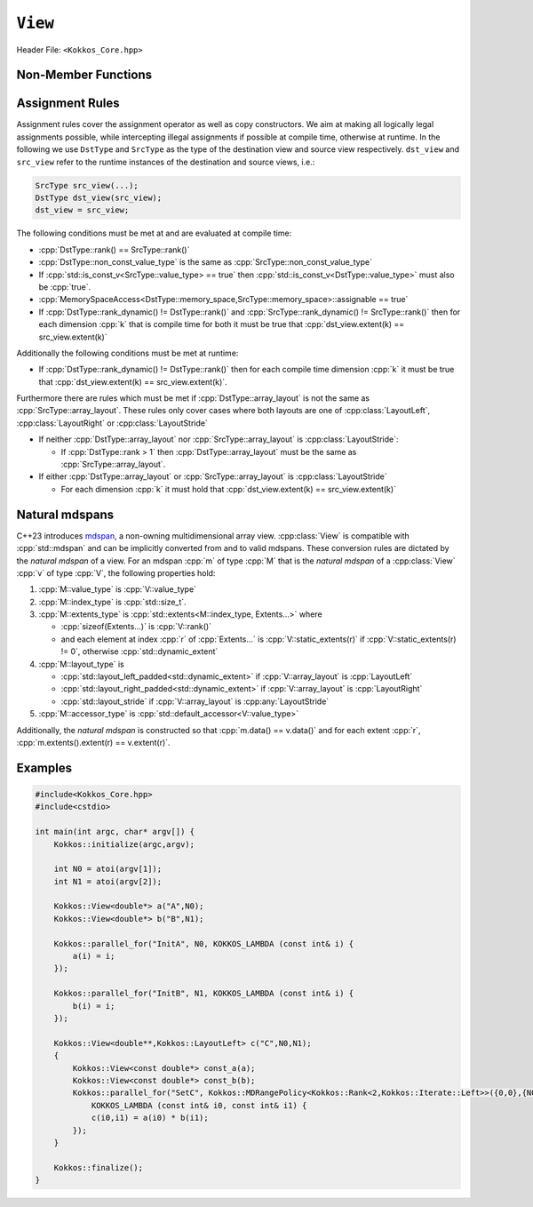 ``View``
========

Header File: ``<Kokkos_Core.hpp>``

.. _CppReferenceSharedPtr: https://en.cppreference.com/w/cpp/memory/shared_ptr

.. |CppReferenceSharedPtr| replace:: ``std::shared_ptr``


.. _Atomic: ../atomics.html

.. |Atomic| replace:: ``Atomic``


.. cpp:class:: template <class DataType, class... Properties> View

   Kokkos View is a potentially reference counted multi dimensional array with compile time layouts and memory space.
   Its semantics are similar to that of |CppReferenceSharedPtr|_.
   
   :tparam DataType: Defines the fundamental scalar type of the :cpp:class:`View` and its dimensionality.

      The basic structure is ``ScalarType STARS BRACKETS`` where the number of ``STARS`` denotes
      the number of runtime length dimensions and the number of ``BRACKETS`` defines the compile time dimensions.
      Due to C++ type restrictions runtime dimensions must come first.
      Examples:

      - :cpp:`double**`: 2D View of :cpp:`double` with 2 runtime dimensions
      - :cpp:`const int***[5][3]`: 5D View of :cpp:`int` with 3 runtime and 2 compile dimensions. 
         The data is :cpp:`const`.
      - :cpp:`Foo[6][2]`: 2D View of a class :cpp:`Foo` with 2 compile time dimensions.

   :tparam Properties...: Defines various properties of the :cpp:class:`View`, including layout, memory space, and memory traits.
   
      :cpp:class:`View`'s template parameters after ``DataType`` are variadic and optional, but must be specified in order. That means for example that ``LayoutType`` can be omitted but if both ``MemorySpace`` and ``MemoryTraits`` are specified, ``MemorySpace`` must come before ``MemoryTraits``.

      .. code-block:: cpp
         :caption: The ordering of View template parameters.

         template <class DataType [, class LayoutType] [, class MemorySpace] [, class MemoryTraits]>
         class View;

   :tparam LayoutType: Determines the mapping of indices into the underlying 1D memory storage.
   
      Kokkos comes with some built-in layouts:

      - :cpp:struct:`LayoutRight`: strides increase from the right most to the left most dimension.
         The last dimension has a stride of one.
         This corresponds to how C multi dimensional arrays (e.g :cpp:`foo[][][]`) are laid out in memory.
      - :cpp:struct:`LayoutLeft`: strides increase from the left most to the right most dimension.
         The first dimension has a stride of one. This is the layout Fortran uses for its arrays.
      - :cpp:struct:`LayoutStride`: strides can be arbitrary for each dimension.
   
   :tparam MemorySpace: Controls the storage location of the View.

      If omitted the default memory space of the default execution space is used (i.e. :cpp:expr:`Kokkos::DefaultExecutionSpace::memory_space`)

   :tparam MemoryTraits: Sets access properties via enum parameters for the templated :cpp:expr:`Kokkos::MemoryTraits<>` class.

      Possible template parameters are bit-combinations of the following flags:

      - ``Unmanaged``: The View will not be reference counted. The allocation has to be provided to the constructor.
      - |Atomic|_: All accesses to the view will use atomic operations.
      - ``RandomAccess``: Hint that the view is used in a random access manner.
         If the view is also :cpp:`const` this will trigger special load operations on GPUs (i.e. texture fetches).
      - ``Restrict``: There is no aliasing of the view by other data structures in the current scope.

      Example usage: ``Kokkos::MemoryTraits<Kokkos::Unmanaged | Kokkos::RandomAccess>``

   .. rubric:: Public Constants:
   
   .. cpp:member:: static constexpr bool reference_type_is_lvalue_reference

      whether the reference type is a C++ lvalue reference.

   .. rubric:: Data Types:

   .. cpp:type:: data_type

      The :cpp:any:`DataType` of the :cpp:class:`View`, note :cpp:type:`data_type` contains the array specifiers (e.g. :cpp:`int**[3]`)

   .. cpp:type:: const_data_type

      :cpp:`const` version of :cpp:any:`DataType`, same as :cpp:type:`data_type` if that is already  :cpp:`const`.

   .. cpp:type:: non_const_data_type

      Non-:cpp:`const` version of :cpp:any:`DataType`, same as :cpp:type:`data_type` if that is already non-:cpp:`const`.

   .. cpp:type:: scalar_array_type

      If :cpp:any:`DataType` represents some properly specialised array data type such as Sacado FAD types, :cpp:type:`scalar_array_type` is the underlying fundamental scalar type.

   .. cpp:type:: const_scalar_array_type

      :cpp:`const` version of :cpp:type:`scalar_array_type`, same as :cpp:type:`scalar_array_type` if that is already :cpp:`const`

   .. cpp:type:: non_const_scalar_array_type

      Non-:cpp:`const` version of :cpp:type:`scalar_array_type`, same as :cpp:type:`scalar_array_type` if that is already non-:cpp:`const`.


   .. rubric:: Scalar Types:

   .. cpp:type:: value_type

      The :cpp:type:`data_type` stripped of its array specifiers, i.e. the scalar type of the data the view is referencing (e.g. if :cpp:type:`data_type` is :cpp:`const int**[3]`, :cpp:type:`value_type` is :cpp:`const int`).

   .. cpp:type:: const_value_type

      :cpp:`const` version of :cpp:type:`value_type`.

   .. cpp:type:: non_const_value_type

      non-:cpp:`const` version of :cpp:type:`value_type`.


   .. rubric:: Spaces:

   .. cpp:type:: execution_space

      The :ref:`execution space <api-execution-spaces>` associated with the view, will be used for
      performing view initialization, and certain deep_copy operations.

   .. cpp:type:: memory_space

      The :ref:`memory space <api-memory-spaces>` where the :cpp:class:`View` data is stored.

   .. cpp:type:: device_type

      the compound type defined by :cpp:expr:`Device<execution_space, memory_space>`

   .. cpp:type:: memory_traits

      The memory traits of the view.

   .. cpp:type:: host_mirror_space

      Host accessible memory space used in :cpp:type:`HostMirror`.

   .. rubric:: ViewTypes:

   .. cpp:type:: non_const_type

      this :cpp:class:`View` type with :cpp:type:`non_const_data_type` passed as the :cpp:any:`DataType` template parameter

   .. cpp:type:: const_type

      this :cpp:class:`View` type with :cpp:type:`const_data_type` passed as the :cpp:any:`DataType` template parameter

   .. cpp:type:: HostMirror

      compatible view type with the same :cpp:type:`data_type` and :cpp:type:`array_layout` stored in host accessible memory space.


   .. rubric:: Data Handles:

   .. cpp:type:: reference_type

      return type of the view access operators.

      .. seealso::
         :cpp:func:`operator()`

         :cpp:func:`access()`


   .. cpp:type:: pointer_type

      pointer to :cpp:type:`value_type`.


   .. rubric:: Other Types:

   .. cpp:type:: array_layout

      The ``Layout`` of the :cpp:class:`View`.

   .. cpp:type:: size_type

      index type associated with the memory space of this :cpp:class:`View`.

   .. cpp:type:: dimension

      An integer array like type, able to represent the extents of the :cpp:class:`View`.

   .. cpp:type:: specialize

      A specialization tag used for partial specialization of the mapping construct underlying a :cpp:class:`View`.


   .. rubric:: Constructors:

   .. cpp:function:: View()

      Default Constructor. No allocations are made, no reference counting happens. All extents are zero and its data pointer is :cpp:`nullptr`.

   .. cpp:function:: template<class DT, class... Prop> View( const View<DT, Prop...>& rhs)

      Copy constructor with a compatible view. Follows :cpp:class:`View` assignment rules.

      .. seealso:: :ref:`api-view-assignment`

   .. cpp:function:: View(View&& rhs)

      Move constructor

   .. cpp:function:: template<class IntType> View( const std::string& name, const IntType& ... extents)

      Standard allocating constructor. The initialization is executed on the default
      instance of the execution space corresponding to :cpp:type:`memory_space` and fences it.

      :tparam IntType: an integral type

      :param name: a user provided label, which is used for profiling and debugging purposes. Names are not required to be unique,

      :param extents: Extents of the :cpp:class:`View`.

      .. rubric:: Requirements:

      - :cpp:expr:`sizeof(IntType...) == rank_dynamic()` or :cpp:expr:`sizeof(IntType...) == rank()`.
         In the latter case, the extents corresponding to compile-time dimensions must match the :cpp:class:`View` type's compile-time extents.
      - :cpp:expr:`array_layout::is_regular == true`.

   .. cpp:function:: View( const std::string& name, const array_layout& layout)

      Standard allocating constructor. The initialization is executed on the default
      instance of the execution space corresponding to :cpp:type:`memory_space` and fences it.

      :param name: a user provided label, which is used for profiling and debugging purposes.
         Names are not required to be unique,

      :param layout: an instance of a layout class.
         The number of valid extents must either match the :cpp:func:`rank_dynamic` or :cpp:func:`rank`.
         In the latter case, the extents corresponding to compile-time dimensions must match the :cpp:class:`View` type's compile-time extents.

   .. cpp:function:: template<class IntType> View( const ALLOC_PROP &prop, const IntType& ... extents)

      Allocating constructor with allocation properties (created by a call to :cpp:func:`view_alloc`). If an execution space is
      specified in :cpp:any:`prop`, the initialization uses it and does not fence.
      Otherwise, the :cpp:class:`View` is initialized using the default execution space instance corresponding to :cpp:type:`memory_space` and fences it.

      :tparam IntType: an integral type

      :param prop: An allocation properties object that is returned by :cpp:func:`view_alloc`.

      :param extents: Extents of the View.

      .. rubric:: Requirements:

      - :cpp:expr:`sizeof(IntType...) == rank_dynamic()` or :cpp:expr:`sizeof(IntType...) == rank()`.
         In the latter case, the extents corresponding to compile-time dimensions must match the :cpp:class:`View` type's compile-time extents.
      - :cpp:expr:`array_layout::is_regular == true`.

   .. cpp:function:: View( const ALLOC_PROP &prop, const array_layout& layout)

      Allocating constructor with allocation properties (created by a call to :cpp:func:`view_alloc`) and a layout object. If an execution space is
      specified in :cpp:any:`prop`, the initialization uses it and does not fence.
      Otherwise, the :cpp:class:`View` is initialized using the default execution space instance corresponding to :cpp:type:`memory_space` and fences it.

      :param prop: An allocation properties object that is returned by :cpp:func:`view_alloc`.

      :param layout: an instance of a layout class.
         The number of valid extents must either match the :cpp:func:`rank_dynamic` or :cpp:func:`rank`.
         In the latter case, the extents corresponding to compile-time dimensions must match the :cpp:class:`View` type's compile-time extents.

   .. cpp:function:: template<class IntType> View( pointer_type ptr, const IntType& ... extents)

      Unmanaged data wrapping constructor.

      :tparam IntType: an integral type

      :param ptr: pointer to a user provided memory allocation.
         Must provide storage of size :cpp:expr:`required_allocation_size(extents...)`

      :param extents: Extents of the :cpp:class:`View`.

      .. rubric:: Requirements:

      - :cpp:expr:`sizeof(IntType...) == rank_dynamic()` or :cpp:expr:`sizeof(IntType...) == rank()`.
         In the latter case, the extents corresponding to compile-time dimensions must match the :cpp:class:`View` type's compile-time extents.
      - :cpp:expr:`array_layout::is_regular == true`.

   .. cpp:function:: View( pointer_type ptr, const array_layout& layout)

      Unmanaged data wrapper constructor.

      :param ptr: pointer to a user provided memory allocation.
         Must provide storage of size :cpp:expr:`View::required_allocation_size(layout)`

      :param layout: an instance of a layout class.
         The number of valid extents must either match the dynamic rank or the total rank. In the latter case, the extents corresponding to compile-time dimensions must match the :cpp:class:`View` type's compile-time extents.

   .. cpp:function:: template<class IntType> View( const ScratchSpace& space, const IntType& ... extents)

      Constructor which acquires memory from a Scratch Memory handle.

      :tparam IntType: an integral type

      :param space: scratch memory handle.
         Typically returned from :cpp:func:`team_shmem`, :cpp:func:`team_scratch`, or :cpp:func:`thread_scratch` in ``TeamPolicy`` kernels.

      :param extents: Extents of the :cpp:class:`View`.

      .. rubric:: Requirements:

      - :cpp:expr:`sizeof(IntType...) == rank_dynamic()` or :cpp:expr:`sizeof(IntType...) == rank()`.
         In the latter case, the extents corresponding to compile-time dimensions must match the :cpp:class:`View` type's compile-time extents.
      - :cpp:expr:`array_layout::is_regular == true`.

   .. cpp:function:: View( const ScratchSpace& space, const array_layout& layout)

      Constructor which acquires memory from a Scratch Memory handle.

      :param space: scratch memory handle.
         Typically returned from :cpp:func:`team_shmem`, :cpp:func:`team_scratch`, or :cpp:func:`thread_scratch` in ``TeamPolicy`` kernels.

      :param layout: an instance of a layout class.
         The number of valid extents must either match the dynamic rank or the total rank. In the latter case, the extents corresponding to compile-time dimensions must match the :cpp:class:`View` type's compile-time extents.

   .. cpp:function:: template<class DT, class... Prop> View( const View<DT, Prop...>& rhs, Args ... args)

      :param rhs: the :cpp:class:`View` to take a subview of
      :param args...: the subview slices as specified in :cpp:func:`subview`

      Subview constructor.

      .. seealso:: :cpp:func:`subview`

   .. cpp:function:: explicit(traits::is_managed) View( const NATURAL_MDSPAN_TYPE& mds )

      :param mds: the mdspan to convert from.

      .. warning::

         :cpp:`explicit(bool)` is only available on C++20 and later. When building Kokkos with C++17, this constructor will be fully implicit.
         Be aware that later upgrading to C++20 will in some cases cause compilation issues in cases where :cpp:`traits::is_managed` is :cpp:`false`.

      :cpp:`NATURAL_MDSPAN_TYPE` is the :ref:`natural mdspan <api-view-natural-mdspans>` of the View. The *natural mdspan* is only available if :cpp:type:`array_layout` is one of :cpp:struct:`LayoutLeft`, :cpp:struct:`LayoutRight`,
      or :cpp:class:`LayoutStride`. This constructor is only available if *natural mdspan* is available.

      Constructs a :cpp:class:`View` by converting from :cpp:any:`mds`. The :cpp:class:`View` will be unmanaged and constructed as if by :cpp:`View(mds.data(), array_layout_from_mapping(mds.mapping()))`

      .. seealso:: :ref:`Natural mdspans <api-view-natural-mdspans>`

      .. versionadded:: 4.4.0

   .. cpp:function:: template <class ElementType, class ExtentsType, class LayoutType, class AccessorType> explicit(SEE_BELOW) View(const mdspan<ElementType, ExtentsType, LayoutType, AccessorType>& mds)

      :tparam ElementType: the mdspan element type
      :tparam ExtentsType: the mdspan extents
      :tparam LayoutType: the mdspan layout
      :tparam AccessorType: the mdspan extents

      :param mds: the mdspan to convert from

      .. warning::

         :cpp:`explicit(bool)` is only available on C++20 and later. When building Kokkos with C++17, this constructor will be fully implicit.
         Be aware that later upgrading to C++20 will in some cases cause compilation issues in cases where the condition is false.

      Constructs a :cpp:class:`View` by converting from :cpp:any:`mds`.
      The :cpp:class:`View`'s :ref:`natural mdspan <api-view-natural-mdspans>` must be constructible from :cpp:any:`mds`. The :cpp:class:`View` will be constructed as if by :cpp:`View(NATURAL_MDSPAN_TYPE(mds))`

      In C++20:
         This constructor is implicit if :cpp:any:`mds` is implicitly convertible to the *natural mdspan* of the :cpp:class:`View`.

      .. versionadded:: 4.4.0


   .. rubric:: Data Access Functions:

   .. cpp:function:: template<class IntType> reference_type operator() (const IntType& ... indices) const

      :tparam IntType: an integral type

      :param indices: the indices of the element to get a reference to
      :return: a reference to the element at the given indices

      Returns a value of :cpp:type:`reference_type` which may or not be referenceable itself.
      The number of index arguments must match the :cpp:func:`rank` of the view.

      .. rubric:: Requirements:
      
      - :cpp:expr:`sizeof(IntType...) == rank_dynamic()`

   .. cpp:function:: template<class IntType> reference_type access(const IntType& i0=0, const IntType& i1=0, \
            const IntType& i2=0, const IntType& i3=0, const IntType& i4=0, \
            const IntType& i5=0, const IntType& i6=0, const IntType& i7=0) const

      :tparam IntType: an integral type
      
      :param i0, i1, i2, i3, i4, i5, i6, i7: the indices of the element to get a reference to
      :return: a reference to the element at the given indices

      Returns a value of :cpp:type:`reference_type` which may or not be referenceable itself.
      The number of index arguments must be equal or larger than the :cpp:func:`rank` of the view.
      Index arguments beyond :cpp:func:`rank` must be :cpp:`0`, which will be enforced if :cpp:any:`KOKKOS_DEBUG` is defined.


   .. rubric:: Data Layout, Dimensions, Strides:

   .. cpp:function:: static constexpr size_t rank()

      :return: the rank of the view.

      .. versionadded:: 4.1

   .. cpp:function:: static constexpr size_t rank_dynamic()

      :return: the number of runtime determined dimensions.

      .. versionadded:: 4.1
   
   .. note::

      In practice, :cpp:func:`rank()` and :cpp:func:`rank_dynamic()` are not actually implemented as static member functions but ``rank`` and ``rank_dynamic`` underlying types have a nullary member function (i.e. callable with no argument).

   .. versionchanged:: 4.1

      :cpp:func:`rank` and :cpp:func:`rank_dynamic` are static member constants that are convertible to :cpp:`size_t`.
      Their underlying types are unspecified, but equivalent to :cpp:`std::integral_constant` with a nullary member function callable from host and device side.
      Users are encouraged to use :cpp:`rank()` and :cpp:`rank_dynamic()` (akin to a static member function call) instead of relying on implicit conversion to an integral type.

      The actual type of :cpp:func:`rank` and :cpp:func:`rank_dynamic` as they were defined until Kokkos 4.1 was left up to the implementation (that is, up to the compiler not to Kokkos) but in practice it was often :cpp:`int` which means this change may yield warnings about comparing signed and unsigned integral types.
      It may also break code that was using the type of :cpp:func:`rank`.
      Furthermore, it appears that MSVC has issues with the implicit conversion to :cpp:`size_t` in certain constexpr contexts. Calling :cpp:func:`rank()` or :cpp:func:`rank_dynamic()` will work in those cases.

   .. cpp:function:: constexpr array_layout layout() const

      :return: the layout object that can be used to to construct other views with the same dimensions.

   .. cpp:function:: template<class iType> constexpr size_t extent( const iType& dim) const

      :tparam iType: an integral type
      :param dim: the dimension to get the extent of
      :return: the extent of dimension :cpp:any:`dim`

      .. rubric:: Preconditions:

      - :cpp:any:`dim` must be smaller than :cpp:func:`rank`.

   .. cpp:function:: template<class iType> constexpr int extent_int( const iType& dim) const

      :tparam iType: an integral type
      :param dim: the dimension to get the extent of
      :return: the extent of dimension :cpp:any:`dim` as an :cpp:`int`

      Compared to :cpp:func:`extent` this function can be
      useful on architectures where :cpp:`int` operations are more efficient than :cpp:`size_t`.
      It also may eliminate the need for type casts in applications which
      otherwise perform all index operations with :cpp:`int`.

      .. rubric:: Preconditions:

      - :cpp:any:`dim` must be smaller than :cpp:func:`rank`.

   .. cpp:function:: template<class iType> constexpr size_t stride(const iType& dim) const

      :tparam iType: an integral type
      :param dim: the dimension to get the stride of
      :return: the stride of dimension :cpp:any:`dim`

      Example: :cpp:expr:`a.stride(3) == (&a(i0,i1,i2,i3+1,i4)-&a(i0,i1,i2,i3,i4))`

      .. rubric:: Preconditions:

      - :cpp:any:`dim` must be smaller than :cpp:func:`rank`.

   .. cpp:function:: constexpr size_t stride_0() const

      :return: the stride of dimension 0.

   .. cpp:function:: constexpr size_t stride_1() const

      :return: the stride of dimension 1.

   .. cpp:function:: constexpr size_t stride_2() const

      :return: the stride of dimension 2.

   .. cpp:function:: constexpr size_t stride_3() const

      :return: the stride of dimension 3.

   .. cpp:function:: constexpr size_t stride_4() const

      :return: the stride of dimension 4.

   .. cpp:function:: constexpr size_t stride_5() const

      :return: the stride of dimension 5.

   .. cpp:function:: constexpr size_t stride_6() const

      :return: the stride of dimension 6.

   .. cpp:function:: constexpr size_t stride_7() const

      :return: the stride of dimension 7.

   .. cpp:function:: template<class iType> void stride(iType* strides) const

      :tparam iType: an integral type
      :param strides: the output array of length :cpp:expr:`rank() + 1`

      Sets :cpp:expr:`strides[r]` to :cpp:expr:`stride(r)` for all :math:`r` with :math:`0 \le r \lt \texttt{rank()}`.
      Sets :cpp:expr:`strides[rank()]` to :cpp:func:`span()`.

      .. rubric:: Preconditions:

      - :cpp:any:`strides` must be an array of length :cpp:expr:`rank() + 1`

   .. cpp:function:: constexpr size_t span() const

      :return: the size of the span of memory between the element with the lowest and highest address

      Obtains the memory span in elements between the element with the
      lowest and the highest address. This can be larger than the product
      of extents due to padding, and or non-contiguous data layout as for example :cpp:struct:`LayoutStride` allows.

   .. cpp:function:: constexpr size_t size() const

      :return: the product of extents, i.e. the logical number of elements in the :cpp:class:`View`.

   .. cpp:function:: constexpr pointer_type data() const

      :return: the pointer to the underlying data allocation.

      .. warning::
      
         Calling any function that manipulates the behavior of the memory (e.g. ``memAdvise``) on memory managed by Kokkos results in undefined behavior.

   .. cpp:function:: bool span_is_contiguous() const

      :return: whether the span is contiguous (i.e. whether every memory location between in span belongs to the index space covered by the :cpp:class:`View`).

   .. cpp:function:: static constexpr size_t required_allocation_size(size_t N0=0, size_t N1=0, \
            size_t N2=0, size_t N3=0, \
            size_t N4=0, size_t N5=0, \
            size_t N6=0, size_t N7=0, size_t N8 = 0);
      
      :param N0, N1, N2, N3, N4, N5, N6, N7, N8: the dimensions to query
      :return: the number of bytes necessary for an unmanaged :cpp:class:`View` of the provided dimensions.

      .. rubric:: Requirements:
      
      - :cpp:expr:`array_layout::is_regular == true`.

   .. cpp:function:: static constexpr size_t required_allocation_size(const array_layout& layout);

      :param layout: the layout to query
      :return: the number of bytes necessary for an unmanaged :cpp:class:`View` of the provided layout.

   .. rubric:: Other Utility Methods:

   .. cpp:function:: int use_count() const;

      :return: the current reference count of the underlying allocation.

   .. cpp:function:: const std::string label() const;

      :return: the label of the View.

   .. cpp:function:: void assign_data(pointer_type arg_data);

      :param arg_data: the pointer to set the underlying :cpp:class:`View` data pointer to

      Decrement reference count of previously assigned data and set the underlying pointer to arg_data.
      Note that the effective result of this operation is that the view is now an unmanaged view; thus, the deallocation of memory associated with arg_data is not linked in anyway to the deallocation of the view.

   .. cpp:function:: constexpr bool is_allocated() const;

      :return: true if the view points to a valid memory location.

      This function works for both managed and unmanaged views.
      With the unmanaged view, there is no guarantee that referenced address is valid, only that it is a non-null pointer.

   .. rubric:: Conversion to mdspan:

   .. cpp:function:: template <class OtherElementType, class OtherExtents, class OtherLayoutPolicy, class OtherAccessor> constexpr operator mdspan<OtherElementType, OtherExtents, OtherLayoutPolicy, OtherAccessor>()

      :tparam OtherElementType: the target mdspan element type
      :tparam OtherExtents: the target mdspan extents
      :tparam OtherLayoutPolicy: the target mdspan layout
      :tparam OtherAccessor: the target mdspan accessor

      :constraints: :cpp:class:`View`\ 's :ref:`natural mdspan <api-view-natural-mdspans>` must be assignable to :cpp:`mdspan<OtherElementType, OtherExtents, OtherLayoutPolicy, OtherAccessor>`

      :returns: an mdspan with extents and a layout converted from the :cpp:class:`View`'s *natural mdspan*.

   .. cpp:function:: template <class OtherAccessorType = Kokkos::default_accessor<typename traits::value_type>> constexpr auto to_mdspan(const OtherAccessorType& other_accessor = OtherAccessorType{})

      :tparam OtherAccessor: the target mdspan accessor

      :constraints: :cpp:`typename OtherAccessorType::data_handle_type` must be assignable to :cpp:`value_type*`

      :returns: :cpp:class:`View`\ 's :ref:`natural mdspan <api-view-natural-mdspans>`, but with an accessor policy constructed from :cpp:any:`other_accessor`


Non-Member Functions
--------------------

.. cpp:function:: template <class... ViewTDst, class... ViewTSrc> bool is_assignable(const View<ViewTDst...>& dst, const View<ViewTSrc...>& src)

   :return: true if src can be assigned to dst.

   .. seealso:: :ref:`api-view-assignment`

.. cpp:function:: template <class LT, class... LP, class RT, class... RP> bool operator==(const View<LT, LP...>& lhs, const View<RT, RP...>& rhs)

   :return: :cpp:`true` if :cpp:type:`~View::value_type`, :cpp:type:`~View::array_layout`, :cpp:type:`~View::memory_space`, :cpp:func:`~View::rank()`, :cpp:func:`~View::data()` and :cpp:expr:`extent(r)`, for :math:`0 \le r \lt \texttt{rank()}`, match.

.. cpp:function:: template <class LT, class... LP, class RT, class... RP> bool operator!=(const View<LT, LP...>& lhs, const View<RT, RP...>& rhs)

   :return: :cpp:expr:`!(lhs == rhs)`

.. _api-view-assignment:

Assignment Rules
----------------

Assignment rules cover the assignment operator as well as copy constructors.
We aim at making all logically legal assignments possible, while intercepting illegal assignments if possible at compile time, otherwise at runtime.
In the following we use ``DstType`` and ``SrcType`` as the type of the destination view and source view respectively. 
``dst_view`` and ``src_view`` refer to the runtime instances of the destination and source views, i.e.:

.. code-block:: cpp

    SrcType src_view(...);
    DstType dst_view(src_view);
    dst_view = src_view;

The following conditions must be met at and are evaluated at compile time:

* :cpp:`DstType::rank() == SrcType::rank()`
* :cpp:`DstType::non_const_value_type` is the same as :cpp:`SrcType::non_const_value_type`
* If :cpp:`std::is_const_v<SrcType::value_type> == true` then :cpp:`std::is_const_v<DstType::value_type>` must also be :cpp:`true`.
* :cpp:`MemorySpaceAccess<DstType::memory_space,SrcType::memory_space>::assignable == true`
* If :cpp:`DstType::rank_dynamic() != DstType::rank()` and :cpp:`SrcType::rank_dynamic() != SrcType::rank()` then for each dimension :cpp:`k` that is compile time for both it must be true that :cpp:`dst_view.extent(k) == src_view.extent(k)`

Additionally the following conditions must be met at runtime:

* If :cpp:`DstType::rank_dynamic() != DstType::rank()` then for each compile time dimension :cpp:`k` it must be true that :cpp:`dst_view.extent(k) == src_view.extent(k)`.

Furthermore there are rules which must be met if :cpp:`DstType::array_layout` is not the same as :cpp:`SrcType::array_layout`.
These rules only cover cases where both layouts are one of :cpp:class:`LayoutLeft`, :cpp:class:`LayoutRight` or :cpp:class:`LayoutStride`

* If neither :cpp:`DstType::array_layout` nor :cpp:`SrcType::array_layout` is :cpp:class:`LayoutStride`:

  - If :cpp:`DstType::rank > 1` then :cpp:`DstType::array_layout` must be the same as :cpp:`SrcType::array_layout`.

* If either :cpp:`DstType::array_layout` or :cpp:`SrcType::array_layout` is :cpp:class:`LayoutStride`

  - For each dimension :cpp:`k` it must hold that :cpp:`dst_view.extent(k) == src_view.extent(k)`

.. code-block:: cpp
   :caption: Assignment Examples

    View<int*>       a1 = View<int*>("A1",N);     // OK
    View<int**>      a2 = View<int*[10]>("A2",N); // OK
    View<int*[10]>   a3 = View<int**>("A3",N,M);  // OK if M == 10 otherwise runtime failure
    View<const int*> a4 = a1;                     // OK
    View<int*>       a5 = a4;                     // Error: const to non-const assignment
    View<int**>      a6 = a1;                     // Error: Ranks do not match
    View<int*[8]>    a7 = a3;                     // Error: compile time dimensions do not match
    View<int[4][10]> a8 = a3;                     // OK if N == 4 otherwise runtime failure
    View<int*, LayoutLeft>    a9  = a1;           // OK since a1 is either LayoutLeft or LayoutRight
    View<int**, LayoutStride> a10 = a8;           // OK
    View<int**>               a11 = a10;          // OK
    View<int*, HostSpace> a12 = View<int*, CudaSpace>("A12",N); // Error: non-assignable memory spaces
    View<int*, HostSpace> a13 = View<int*, CudaHostPinnedSpace>("A13",N); // OK

.. _api-view-natural-mdspans:

Natural mdspans
---------------

.. versionadded:: 4.4.0

C++23 introduces `mdspan <https://en.cppreference.com/w/cpp/container/mdspan>`_, a non-owning multidimensional array view.
:cpp:class:`View` is compatible with :cpp:`std::mdspan` and can be implicitly converted from and to valid mdspans.
These conversion rules are dictated by the *natural mdspan* of a view.
For an mdspan :cpp:`m` of type :cpp:`M` that is the *natural mdspan* of a :cpp:class:`View` :cpp:`v` of type :cpp:`V`, the following properties hold:

#. :cpp:`M::value_type` is :cpp:`V::value_type`
#. :cpp:`M::index_type` is :cpp:`std::size_t`.
#. :cpp:`M::extents_type` is :cpp:`std::extents<M::index_type, Extents...>` where

   * :cpp:`sizeof(Extents...)` is :cpp:`V::rank()`
   * and each element at index :cpp:`r` of :cpp:`Extents...` is :cpp:`V::static_extents(r)` if :cpp:`V::static_extents(r) != 0`, otherwise :cpp:`std::dynamic_extent`

#. :cpp:`M::layout_type` is

   * :cpp:`std::layout_left_padded<std::dynamic_extent>` if :cpp:`V::array_layout` is :cpp:`LayoutLeft`
   * :cpp:`std::layout_right_padded<std::dynamic_extent>` if :cpp:`V::array_layout` is :cpp:`LayoutRight`
   * :cpp:`std::layout_stride` if :cpp:`V::array_layout` is :cpp:any:`LayoutStride`

#. :cpp:`M::accessor_type` is :cpp:`std::default_accessor<V::value_type>`

Additionally, the *natural mdspan* is constructed so that :cpp:`m.data() == v.data()` and for each extent :cpp:`r`, :cpp:`m.extents().extent(r) == v.extent(r)`.

Examples
--------

.. code-block:: cpp

    #include<Kokkos_Core.hpp>
    #include<cstdio>

    int main(int argc, char* argv[]) {
        Kokkos::initialize(argc,argv);

        int N0 = atoi(argv[1]);
        int N1 = atoi(argv[2]);

        Kokkos::View<double*> a("A",N0);
        Kokkos::View<double*> b("B",N1);

        Kokkos::parallel_for("InitA", N0, KOKKOS_LAMBDA (const int& i) {
            a(i) = i;
        });

        Kokkos::parallel_for("InitB", N1, KOKKOS_LAMBDA (const int& i) {
            b(i) = i;
        });

        Kokkos::View<double**,Kokkos::LayoutLeft> c("C",N0,N1);
        {
            Kokkos::View<const double*> const_a(a);
            Kokkos::View<const double*> const_b(b);
            Kokkos::parallel_for("SetC", Kokkos::MDRangePolicy<Kokkos::Rank<2,Kokkos::Iterate::Left>>({0,0},{N0,N1}),
                KOKKOS_LAMBDA (const int& i0, const int& i1) {
                c(i0,i1) = a(i0) * b(i1);
            });
        }

        Kokkos::finalize();
    }
